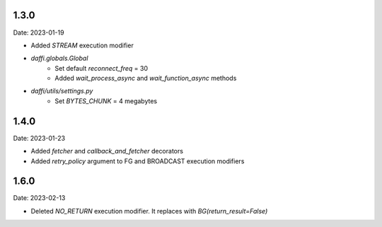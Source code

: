 1.3.0
=====
Date: 2023-01-19

-  Added `STREAM` execution modifier
- `daffi.globals.Global`
    - Set default `reconnect_freq` = 30
    - Added `wait_process_async` and `wait_function_async` methods
- `daffi/utils/settings.py`
    - Set `BYTES_CHUNK` = 4 megabytes


1.4.0
=====
Date: 2023-01-23

- Added `fetcher` and `callback_and_fetcher` decorators
- Added `retry_policy` argument to FG and BROADCAST execution modifiers


1.6.0
=====
Date: 2023-02-13

- Deleted `NO_RETURN` execution modifier. It replaces with `BG(return_result=False)`
